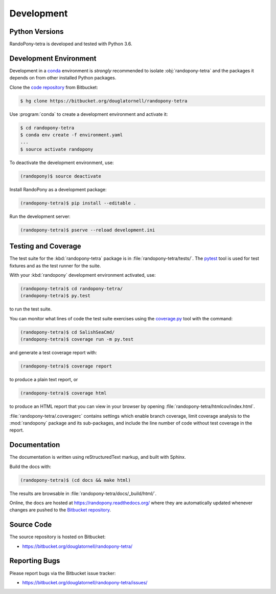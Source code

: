 .. _Development-section:

Development
===========

.. _PythonVersions-section:

Python Versions
---------------

RandoPony-tetra is developed and tested with Python 3.6.


.. _DevelopmentEnvironment-section:

Development Environment
-----------------------

Development in a `conda`_ environment is *strongly* recommended to isolate
:obj:`randopony-tetra` and the packages it depends on from other installed
Python packages.

.. _conda: http://conda.pydata.org/docs/

Clone the `code repository`_ from Bitbucket:

.. code-block:: sh

   $ hg clone https://bitbucket.org/douglatornell/randopony-tetra

.. _code repository: https://bitbucket.org/douglatornell/randopony-tetra/

Use :program:`conda` to create a development environment and activate it:

.. code-block:: sh

   $ cd randopony-tetra
   $ conda env create -f environment.yaml
   ...
   $ source activate randopony

To deactivate the development environment,
use:

.. code-block:: sh

   (randopony)$ source deactivate

Install RandoPony as a development package:

.. code-block:: sh

   (randopony-tetra)$ pip install --editable .

Run the development server:

.. code-block:: sh

   (randopony-tetra)$ pserve --reload development.ini


.. _TestingAndCoverage-section:

Testing and Coverage
--------------------

The test suite for the :kbd:`randopony-tetra` package is in :file:`randopony-tetra/tests/`.
The `pytest`_ tool is used for test fixtures and as the test runner for the suite.

.. _pytest: https://docs.pytest.org/en/latest/

With your :kbd:`randopony` development environment activated,
use:

.. code-block:: bash

    (randopony-tetra)$ cd randopony-tetra/
    (randopony-tetra)$ py.test

to run the test suite.

You can monitor what lines of code the test suite exercises using the `coverage.py`_ tool with the command:

.. _coverage.py: https://coverage.readthedocs.org/en/latest/

.. code-block:: bash

    (randopony-tetra)$ cd SalishSeaCmd/
    (randopony-tetra)$ coverage run -m py.test

and generate a test coverage report with:

.. code-block:: bash

    (randopony-tetra)$ coverage report

to produce a plain text report,
or

.. code-block:: bash

    (randopony-tetra)$ coverage html

to produce an HTML report that you can view in your browser by opening :file:`randopony-tetra/htmlcov/index.html`.

:file:`randopony-tetra/.coveragerc` contains settings which enable branch
coverage,
limit coverage analysis to the :mod:`randopony` package and its sub-packages,
and include the line number of code without test coverage in the report.


.. _Documentation-section:

Documentation
-------------

The documentation is written using reStructuredText markup,
and built with Sphinx.

Build the docs with:

.. code-block:: sh

   (randopony-tetra)$ (cd docs && make html)

The results are browsable in :file:`randopony-tetra/docs/_build/html/`.

Online,
the docs are hosted at https://randopony.readthedocs.org/ where they
are automatically updated whenever changes are pushed to the `Bitbucket
repository`_.

.. _Bitbucket repository: https://bitbucket.org/douglatornell/randopony-tetra/


.. _SourceCode-section:

Source Code
-----------

The source repository is hosted on Bitbucket:

* https://bitbucket.org/douglatornell/randopony-tetra/


.. _ReportingBugs-section:

Reporting Bugs
--------------

Please report bugs via the Bitbucket issue tracker:

* https://bitbucket.org/douglatornell/randopony-tetra/issues/
